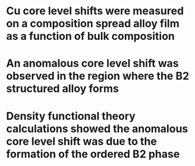 * Cu core level shifts were measured on a composition spread alloy film as a function of bulk composition

* An anomalous core level shift was observed in the region where the B2 structured alloy forms

* Density functional theory calculations showed the anomalous core level shift was due to the formation of the ordered B2 phase
